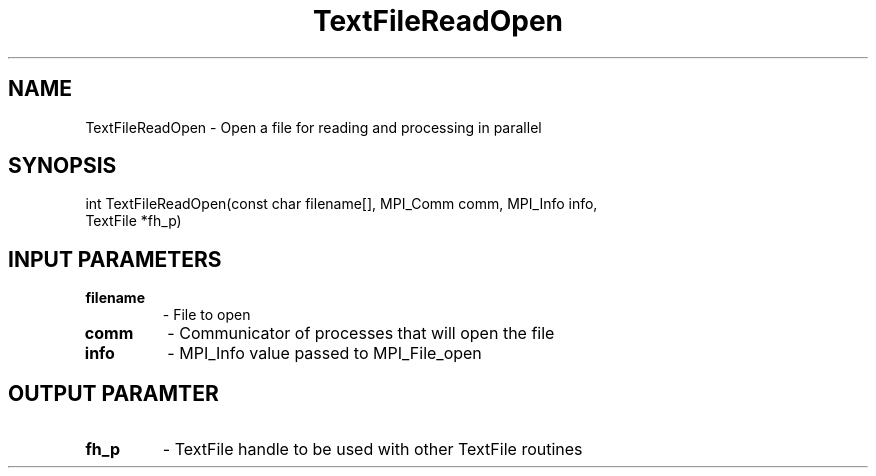 .TH TextFileReadOpen 3 "1/3/2019" " " ""
.SH NAME
TextFileReadOpen \-  Open a file for reading and processing in parallel 
.SH SYNOPSIS
.nf
int TextFileReadOpen(const char filename[], MPI_Comm comm, MPI_Info info,
TextFile *fh_p)
.fi
.SH INPUT PARAMETERS
.PD 0
.TP
.B filename 
- File to open
.PD 1
.PD 0
.TP
.B comm     
- Communicator of processes that will open the file
.PD 1
.PD 0
.TP
.B info     
- MPI_Info value passed to MPI_File_open
.PD 1

.SH OUTPUT PARAMTER
.PD 0
.TP
.B fh_p     
- TextFile handle to be used with other TextFile routines
.PD 1

